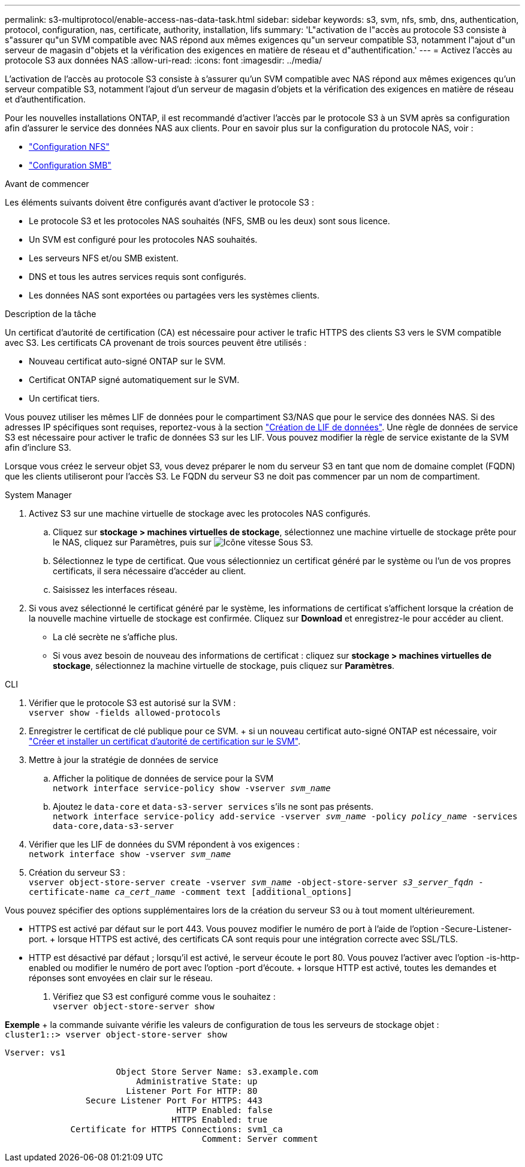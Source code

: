 ---
permalink: s3-multiprotocol/enable-access-nas-data-task.html 
sidebar: sidebar 
keywords: s3, svm, nfs, smb, dns, authentication, protocol, configuration, nas, certificate, authority, installation, lifs 
summary: 'L"activation de l"accès au protocole S3 consiste à s"assurer qu"un SVM compatible avec NAS répond aux mêmes exigences qu"un serveur compatible S3, notamment l"ajout d"un serveur de magasin d"objets et la vérification des exigences en matière de réseau et d"authentification.' 
---
= Activez l'accès au protocole S3 aux données NAS
:allow-uri-read: 
:icons: font
:imagesdir: ../media/


[role="lead"]
L'activation de l'accès au protocole S3 consiste à s'assurer qu'un SVM compatible avec NAS répond aux mêmes exigences qu'un serveur compatible S3, notamment l'ajout d'un serveur de magasin d'objets et la vérification des exigences en matière de réseau et d'authentification.

Pour les nouvelles installations ONTAP, il est recommandé d'activer l'accès par le protocole S3 à un SVM après sa configuration afin d'assurer le service des données NAS aux clients. Pour en savoir plus sur la configuration du protocole NAS, voir :

* link:../nfs-config/index.html["Configuration NFS"]
* link:../smb-config/index.html["Configuration SMB"]


.Avant de commencer
Les éléments suivants doivent être configurés avant d'activer le protocole S3 :

* Le protocole S3 et les protocoles NAS souhaités (NFS, SMB ou les deux) sont sous licence.
* Un SVM est configuré pour les protocoles NAS souhaités.
* Les serveurs NFS et/ou SMB existent.
* DNS et tous les autres services requis sont configurés.
* Les données NAS sont exportées ou partagées vers les systèmes clients.


.Description de la tâche
Un certificat d'autorité de certification (CA) est nécessaire pour activer le trafic HTTPS des clients S3 vers le SVM compatible avec S3. Les certificats CA provenant de trois sources peuvent être utilisés :

* Nouveau certificat auto-signé ONTAP sur le SVM.
* Certificat ONTAP signé automatiquement sur le SVM.
* Un certificat tiers.


Vous pouvez utiliser les mêmes LIF de données pour le compartiment S3/NAS que pour le service des données NAS. Si des adresses IP spécifiques sont requises, reportez-vous à la section link:../s3-config/create-data-lifs-task.html["Création de LIF de données"]. Une règle de données de service S3 est nécessaire pour activer le trafic de données S3 sur les LIF. Vous pouvez modifier la règle de service existante de la SVM afin d'inclure S3.

Lorsque vous créez le serveur objet S3, vous devez préparer le nom du serveur S3 en tant que nom de domaine complet (FQDN) que les clients utiliseront pour l'accès S3. Le FQDN du serveur S3 ne doit pas commencer par un nom de compartiment.

[role="tabbed-block"]
====
.System Manager
--
. Activez S3 sur une machine virtuelle de stockage avec les protocoles NAS configurés.
+
.. Cliquez sur *stockage > machines virtuelles de stockage*, sélectionnez une machine virtuelle de stockage prête pour le NAS, cliquez sur Paramètres, puis sur image:icon_gear.gif["Icône vitesse"] Sous S3.
.. Sélectionnez le type de certificat. Que vous sélectionniez un certificat généré par le système ou l'un de vos propres certificats, il sera nécessaire d'accéder au client.
.. Saisissez les interfaces réseau.


. Si vous avez sélectionné le certificat généré par le système, les informations de certificat s'affichent lorsque la création de la nouvelle machine virtuelle de stockage est confirmée. Cliquez sur *Download* et enregistrez-le pour accéder au client.
+
** La clé secrète ne s'affiche plus.
** Si vous avez besoin de nouveau des informations de certificat : cliquez sur *stockage > machines virtuelles de stockage*, sélectionnez la machine virtuelle de stockage, puis cliquez sur *Paramètres*.




--
.CLI
--
. Vérifier que le protocole S3 est autorisé sur la SVM : +
`vserver show -fields allowed-protocols`
. Enregistrer le certificat de clé publique pour ce SVM. + si un nouveau certificat auto-signé ONTAP est nécessaire, voir link:../s3-config/create-install-ca-certificate-svm-task.html["Créer et installer un certificat d'autorité de certification sur le SVM"].
. Mettre à jour la stratégie de données de service
+
.. Afficher la politique de données de service pour la SVM +
`network interface service-policy show -vserver _svm_name_`
.. Ajoutez le `data-core` et `data-s3-server services` s'ils ne sont pas présents. +
`network interface service-policy add-service -vserver _svm_name_ -policy _policy_name_ -services data-core,data-s3-server`


. Vérifier que les LIF de données du SVM répondent à vos exigences : +
`network interface show -vserver _svm_name_`
. Création du serveur S3 : +
`vserver object-store-server create -vserver _svm_name_ -object-store-server _s3_server_fqdn_ -certificate-name _ca_cert_name_ -comment text [additional_options]`


Vous pouvez spécifier des options supplémentaires lors de la création du serveur S3 ou à tout moment ultérieurement.

* HTTPS est activé par défaut sur le port 443. Vous pouvez modifier le numéro de port à l'aide de l'option -Secure-Listener-port. + lorsque HTTPS est activé, des certificats CA sont requis pour une intégration correcte avec SSL/TLS.
* HTTP est désactivé par défaut ; lorsqu'il est activé, le serveur écoute le port 80. Vous pouvez l'activer avec l'option -is-http-enabled ou modifier le numéro de port avec l'option -port d'écoute. + lorsque HTTP est activé, toutes les demandes et réponses sont envoyées en clair sur le réseau.


. Vérifiez que S3 est configuré comme vous le souhaitez : +
`vserver object-store-server show`


*Exemple* + la commande suivante vérifie les valeurs de configuration de tous les serveurs de stockage objet : +
`cluster1::> vserver object-store-server show`

[listing]
----
Vserver: vs1

                      Object Store Server Name: s3.example.com
                          Administrative State: up
                        Listener Port For HTTP: 80
                Secure Listener Port For HTTPS: 443
                                  HTTP Enabled: false
                                 HTTPS Enabled: true
             Certificate for HTTPS Connections: svm1_ca
                                       Comment: Server comment
----
--
====